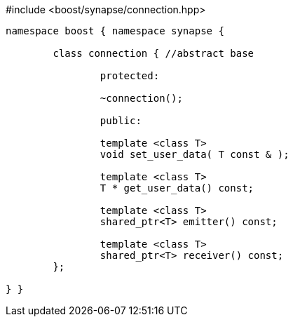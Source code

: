 [source,c++]
.#include <boost/synapse/connection.hpp>
----
namespace boost { namespace synapse {

	class connection { //abstract base

		protected:

		~connection();

		public:
		
		template <class T>
		void set_user_data( T const & );

		template <class T>
		T * get_user_data() const;

		template <class T>
		shared_ptr<T> emitter() const;

		template <class T>
		shared_ptr<T> receiver() const;
	};

} }
----
